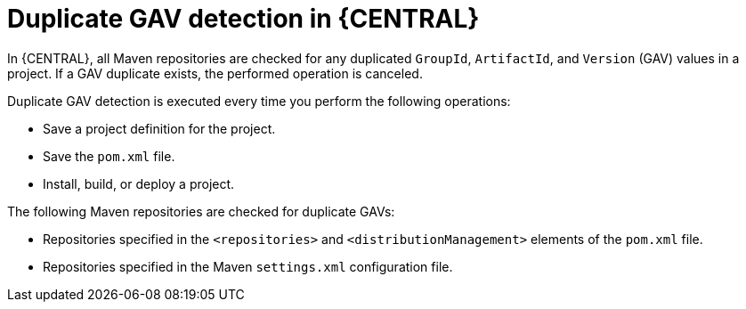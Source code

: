 [id='project-duplicate-GAV-con_{context}']
= Duplicate GAV detection in {CENTRAL}

In {CENTRAL}, all Maven repositories are checked for any duplicated `GroupId`, `ArtifactId`, and `Version` (GAV) values in a project. If a GAV duplicate exists, the performed operation is canceled.

Duplicate GAV detection is executed every time you perform the following operations:

* Save a project definition for the project.
* Save the `pom.xml` file.
* Install, build, or deploy a project.

The following Maven repositories are checked for duplicate GAVs:

* Repositories specified in the `<repositories>` and `<distributionManagement>` elements of the `pom.xml` file.
* Repositories specified in the Maven `settings.xml` configuration file.
